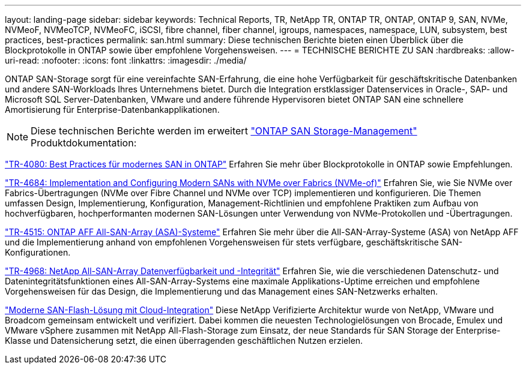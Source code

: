 ---
layout: landing-page 
sidebar: sidebar 
keywords: Technical Reports, TR, NetApp TR, ONTAP TR, ONTAP, ONTAP 9, SAN, NVMe, NVMeoF, NVMeoTCP, NVMeoFC, iSCSI, fibre channel, fiber channel, igroups, namespaces, namespace, LUN, subsystem, best practices, best-practices 
permalink: san.html 
summary: Diese technischen Berichte bieten einen Überblick über die Blockprotokolle in ONTAP sowie über empfohlene Vorgehensweisen. 
---
= TECHNISCHE BERICHTE ZU SAN
:hardbreaks:
:allow-uri-read: 
:nofooter: 
:icons: font
:linkattrs: 
:imagesdir: ./media/


[role="lead"]
ONTAP SAN-Storage sorgt für eine vereinfachte SAN-Erfahrung, die eine hohe Verfügbarkeit für geschäftskritische Datenbanken und andere SAN-Workloads Ihres Unternehmens bietet. Durch die Integration erstklassiger Datenservices in Oracle-, SAP- und Microsoft SQL Server-Datenbanken, VMware und andere führende Hypervisoren bietet ONTAP SAN eine schnellere Amortisierung für Enterprise-Datenbankapplikationen.

[NOTE]
====
Diese technischen Berichte werden im erweitert link:https://docs.netapp.com/us-en/ontap/san-management/index.html["ONTAP SAN Storage-Management"] Produktdokumentation:

====
link:https://www.netapp.com/pdf.html?item=/media/10680-tr4080.pdf["TR-4080: Best Practices für modernes SAN in ONTAP"^]
Erfahren Sie mehr über Blockprotokolle in ONTAP sowie Empfehlungen.

link:https://www.netapp.com/pdf.html?item=/media/10681-tr4684.pdf["TR-4684: Implementation and Configuring Modern SANs with NVMe over Fabrics (NVMe-of)"^]
Erfahren Sie, wie Sie NVMe over Fabrics-Übertragungen (NVMe over Fibre Channel und NVMe over TCP) implementieren und konfigurieren. Die Themen umfassen Design, Implementierung, Konfiguration, Management-Richtlinien und empfohlene Praktiken zum Aufbau von hochverfügbaren, hochperformanten modernen SAN-Lösungen unter Verwendung von NVMe-Protokollen und -Übertragungen.

link:https://www.netapp.com/pdf.html?item=/media/10379-tr4515.pdf["TR-4515: ONTAP AFF All-SAN-Array (ASA)-Systeme"^]
Erfahren Sie mehr über die All-SAN-Array-Systeme (ASA) von NetApp AFF und die Implementierung anhand von empfohlenen Vorgehensweisen für stets verfügbare, geschäftskritische SAN-Konfigurationen.

link:https://www.netapp.com/pdf.html?item=/media/85671-tr-4968.pdf["TR-4968: NetApp All-SAN-Array Datenverfügbarkeit und -Integrität"^]
Erfahren Sie, wie die verschiedenen Datenschutz- und Datenintegritätsfunktionen eines All-SAN-Array-Systems eine maximale Applikations-Uptime erreichen und empfohlene Vorgehensweisen für das Design, die Implementierung und das Management eines SAN-Netzwerks erhalten.

link:https://www.netapp.com/pdf.html?item=/media/9222-nva-1145-design.pdf["Moderne SAN-Flash-Lösung mit Cloud-Integration"^]
Diese NetApp Verifizierte Architektur wurde von NetApp, VMware und Broadcom gemeinsam entwickelt und verifiziert. Dabei kommen die neuesten Technologielösungen von Brocade, Emulex und VMware vSphere zusammen mit NetApp All-Flash-Storage zum Einsatz, der neue Standards für SAN Storage der Enterprise-Klasse und Datensicherung setzt, die einen überragenden geschäftlichen Nutzen erzielen.
